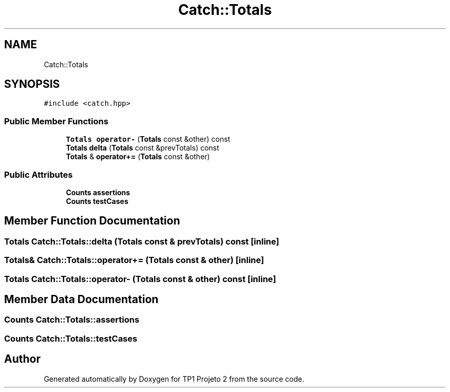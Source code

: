 .TH "Catch::Totals" 3 "Mon Jun 19 2017" "TP1 Projeto 2" \" -*- nroff -*-
.ad l
.nh
.SH NAME
Catch::Totals
.SH SYNOPSIS
.br
.PP
.PP
\fC#include <catch\&.hpp>\fP
.SS "Public Member Functions"

.in +1c
.ti -1c
.RI "\fBTotals\fP \fBoperator\-\fP (\fBTotals\fP const &other) const"
.br
.ti -1c
.RI "\fBTotals\fP \fBdelta\fP (\fBTotals\fP const &prevTotals) const"
.br
.ti -1c
.RI "\fBTotals\fP & \fBoperator+=\fP (\fBTotals\fP const &other)"
.br
.in -1c
.SS "Public Attributes"

.in +1c
.ti -1c
.RI "\fBCounts\fP \fBassertions\fP"
.br
.ti -1c
.RI "\fBCounts\fP \fBtestCases\fP"
.br
.in -1c
.SH "Member Function Documentation"
.PP 
.SS "\fBTotals\fP Catch::Totals::delta (\fBTotals\fP const & prevTotals) const\fC [inline]\fP"

.SS "\fBTotals\fP& Catch::Totals::operator+= (\fBTotals\fP const & other)\fC [inline]\fP"

.SS "\fBTotals\fP Catch::Totals::operator\- (\fBTotals\fP const & other) const\fC [inline]\fP"

.SH "Member Data Documentation"
.PP 
.SS "\fBCounts\fP Catch::Totals::assertions"

.SS "\fBCounts\fP Catch::Totals::testCases"


.SH "Author"
.PP 
Generated automatically by Doxygen for TP1 Projeto 2 from the source code\&.
